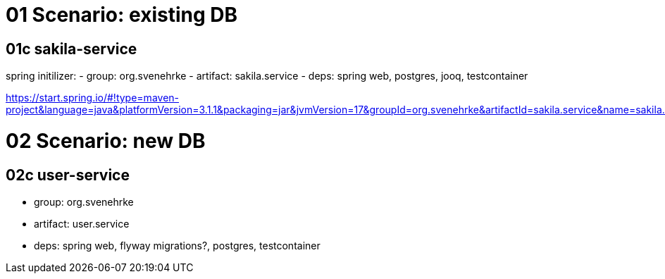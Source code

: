 = 01 Scenario: existing DB

== 01c sakila-service

spring initilizer:
- group: org.svenehrke
- artifact: sakila.service
- deps: spring web, postgres, jooq, testcontainer

https://start.spring.io/#!type=maven-project&language=java&platformVersion=3.1.1&packaging=jar&jvmVersion=17&groupId=org.svenehrke&artifactId=sakila.service&name=sakila.service&description=Demo%20project%20for%20Spring%20Boot&packageName=org.svenehrke.sakila.service&dependencies=web,postgresql,testcontainers,devtools,jooq

= 02 Scenario: new DB

== 02c user-service
- group: org.svenehrke
- artifact: user.service
- deps: spring web, flyway migrations?, postgres, testcontainer
